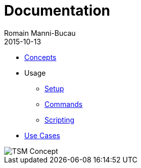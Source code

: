 = Documentation
Romain Manni-Bucau
2015-10-13
:jbake-type: page
:jbake-status: published

[col-sm-6]
* link:documentation/concept.html[Concepts]
* Usage
** link:documentation/setup.html[Setup]
** link:documentation/commands.html[Commands]
** link:documentation/scripting.html[Scripting]
* link:documentation/use-case.html[Use Cases]

[col-sm-6]
image::images/big-logo.png[TSM Concept,align="center"]

